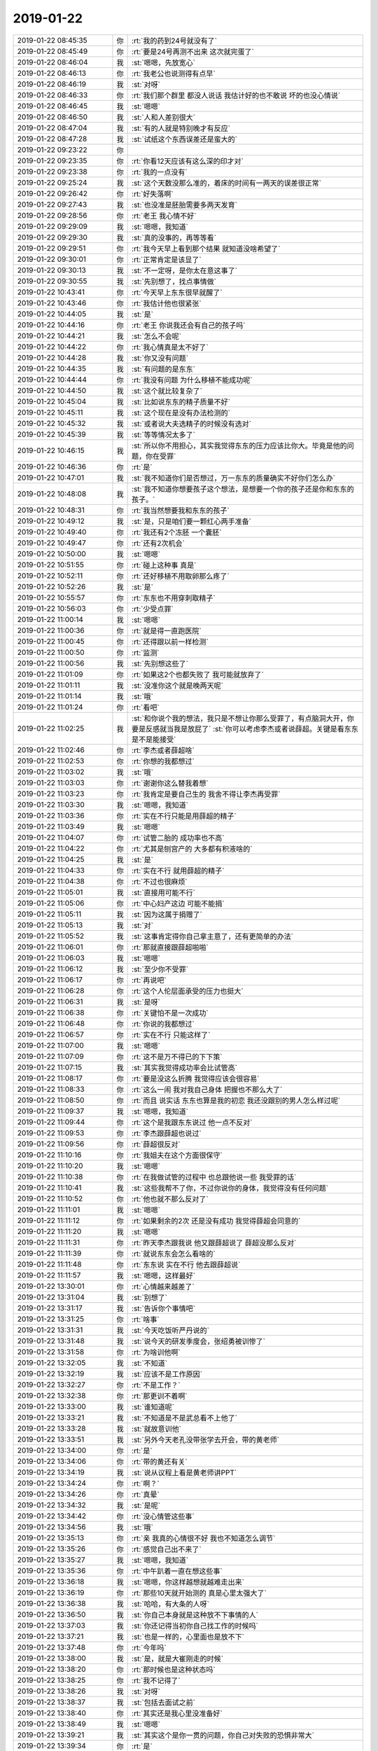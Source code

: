 2019-01-22
-------------

.. list-table::
   :widths: 25, 1, 60

   * - 2019-01-22 08:45:35
     - 你
     - :rt:`我的药到24号就没有了`
   * - 2019-01-22 08:45:49
     - 你
     - :rt:`要是24号再测不出来 这次就完蛋了`
   * - 2019-01-22 08:46:04
     - 我
     - :st:`嗯嗯，先放宽心`
   * - 2019-01-22 08:46:13
     - 你
     - :rt:`我老公也说测得有点早`
   * - 2019-01-22 08:46:19
     - 我
     - :st:`对呀`
   * - 2019-01-22 08:46:33
     - 你
     - :rt:`我们那个群里 都没人说话 我估计好的也不敢说 坏的也没心情说`
   * - 2019-01-22 08:46:45
     - 我
     - :st:`嗯嗯`
   * - 2019-01-22 08:46:50
     - 我
     - :st:`人和人差别很大`
   * - 2019-01-22 08:47:04
     - 我
     - :st:`有的人就是特别晚才有反应`
   * - 2019-01-22 08:47:28
     - 我
     - :st:`试纸这个东西误差还是蛮大的`
   * - 2019-01-22 09:23:22
     - 你
     - .. image:: /images/314478.jpg
          :width: 100px
   * - 2019-01-22 09:23:35
     - 你
     - :rt:`你看12天应该有这么深的印才对`
   * - 2019-01-22 09:23:38
     - 你
     - :rt:`我的一点没有`
   * - 2019-01-22 09:25:24
     - 我
     - :st:`这个天数没那么准的，着床的时间有一两天的误差很正常`
   * - 2019-01-22 09:26:42
     - 你
     - :rt:`好失落啊`
   * - 2019-01-22 09:27:43
     - 我
     - :st:`也没准是胚胎需要多两天发育`
   * - 2019-01-22 09:28:56
     - 你
     - :rt:`老王 我心情不好`
   * - 2019-01-22 09:29:09
     - 我
     - :st:`嗯嗯，我知道`
   * - 2019-01-22 09:29:30
     - 我
     - :st:`真的没事的，再等等看`
   * - 2019-01-22 09:29:51
     - 你
     - :rt:`我今天早上看到那个结果 就知道没啥希望了`
   * - 2019-01-22 09:30:01
     - 你
     - :rt:`正常肯定是该显了`
   * - 2019-01-22 09:30:13
     - 我
     - :st:`不一定呀，是你太在意这事了`
   * - 2019-01-22 09:30:55
     - 我
     - :st:`先别想了，找点事情做`
   * - 2019-01-22 10:43:41
     - 你
     - :rt:`今天早上东东很早就醒了`
   * - 2019-01-22 10:43:46
     - 你
     - :rt:`我估计他也很紧张`
   * - 2019-01-22 10:44:05
     - 我
     - :st:`是`
   * - 2019-01-22 10:44:16
     - 你
     - :rt:`老王 你说我还会有自己的孩子吗`
   * - 2019-01-22 10:44:21
     - 我
     - :st:`怎么不会呢`
   * - 2019-01-22 10:44:22
     - 你
     - :rt:`我心情真是太不好了`
   * - 2019-01-22 10:44:28
     - 我
     - :st:`你又没有问题`
   * - 2019-01-22 10:44:35
     - 我
     - :st:`有问题的是东东`
   * - 2019-01-22 10:44:44
     - 你
     - :rt:`我没有问题 为什么移植不能成功呢`
   * - 2019-01-22 10:44:50
     - 我
     - :st:`这个就比较复杂了`
   * - 2019-01-22 10:45:04
     - 我
     - :st:`比如说东东的精子质量不好`
   * - 2019-01-22 10:45:11
     - 我
     - :st:`这个现在是没有办法检测的`
   * - 2019-01-22 10:45:32
     - 我
     - :st:`或者说大夫选精子的时候没有选对`
   * - 2019-01-22 10:45:39
     - 我
     - :st:`等等情况太多了`
   * - 2019-01-22 10:46:15
     - 我
     - :st:`所以你不用担心，其实我觉得东东的压力应该比你大。毕竟是他的问题，你在受罪`
   * - 2019-01-22 10:46:36
     - 你
     - :rt:`是`
   * - 2019-01-22 10:47:01
     - 我
     - :st:`我不知道你们是否想过，万一东东的质量确实不好你们怎么办`
   * - 2019-01-22 10:48:08
     - 我
     - :st:`我不知道你想要孩子这个想法，是想要一个你的孩子还是你和东东的孩子。`
   * - 2019-01-22 10:48:31
     - 你
     - :rt:`我当然想要我和东东的孩子`
   * - 2019-01-22 10:49:12
     - 我
     - :st:`是，只是咱们要一颗红心两手准备`
   * - 2019-01-22 10:49:40
     - 你
     - :rt:`我还有2个冻胚 一个囊胚`
   * - 2019-01-22 10:49:47
     - 你
     - :rt:`还有2次机会`
   * - 2019-01-22 10:50:00
     - 我
     - :st:`嗯嗯`
   * - 2019-01-22 10:51:55
     - 你
     - :rt:`碰上这种事 真是`
   * - 2019-01-22 10:52:11
     - 你
     - :rt:`还好移植不用取卵那么疼了`
   * - 2019-01-22 10:52:26
     - 我
     - :st:`是`
   * - 2019-01-22 10:55:57
     - 你
     - :rt:`东东也不用穿刺取精子`
   * - 2019-01-22 10:56:03
     - 你
     - :rt:`少受点罪`
   * - 2019-01-22 11:00:14
     - 我
     - :st:`嗯嗯`
   * - 2019-01-22 11:00:36
     - 你
     - :rt:`就是得一直跑医院`
   * - 2019-01-22 11:00:45
     - 你
     - :rt:`还得跟以前一样检测`
   * - 2019-01-22 11:00:50
     - 你
     - :rt:`监测`
   * - 2019-01-22 11:00:56
     - 我
     - :st:`先别想这些了`
   * - 2019-01-22 11:01:09
     - 你
     - :rt:`如果这2个也都失败了  我可能就放弃了`
   * - 2019-01-22 11:01:11
     - 我
     - :st:`没准你这个就是晚两天呢`
   * - 2019-01-22 11:01:14
     - 我
     - :st:`哦`
   * - 2019-01-22 11:01:24
     - 你
     - :rt:`看吧`
   * - 2019-01-22 11:02:25
     - 我
     - :st:`和你说个我的想法，我只是不想让你那么受罪了，有点脑洞大开，你要是反感就当我是放屁了`
       :st:`你可以考虑李杰或者说薛超。关键是看东东是不是能接受`
   * - 2019-01-22 11:02:46
     - 你
     - :rt:`李杰或者薛超啥`
   * - 2019-01-22 11:02:53
     - 你
     - :rt:`你想的我都想过`
   * - 2019-01-22 11:03:02
     - 我
     - :st:`哦`
   * - 2019-01-22 11:03:03
     - 你
     - :rt:`谢谢你这么替我着想`
   * - 2019-01-22 11:03:23
     - 你
     - :rt:`我肯定是要自己生的 我舍不得让李杰再受罪`
   * - 2019-01-22 11:03:30
     - 我
     - :st:`嗯嗯，我知道`
   * - 2019-01-22 11:03:36
     - 你
     - :rt:`实在不行只能是用薛超的精子`
   * - 2019-01-22 11:03:49
     - 我
     - :st:`嗯嗯`
   * - 2019-01-22 11:04:07
     - 你
     - :rt:`试管二胎的 成功率也不高`
   * - 2019-01-22 11:04:22
     - 你
     - :rt:`尤其是刨宫产的 大多都有积液啥的`
   * - 2019-01-22 11:04:25
     - 我
     - :st:`是`
   * - 2019-01-22 11:04:33
     - 你
     - :rt:`实在不行 就用薛超的精子`
   * - 2019-01-22 11:04:38
     - 你
     - :rt:`不过也很麻烦`
   * - 2019-01-22 11:05:01
     - 我
     - :st:`直接用可能不行`
   * - 2019-01-22 11:05:06
     - 你
     - :rt:`中心妇产这边 可能不能捐`
   * - 2019-01-22 11:05:11
     - 我
     - :st:`因为这属于捐赠了`
   * - 2019-01-22 11:05:13
     - 我
     - :st:`对`
   * - 2019-01-22 11:05:52
     - 我
     - :st:`这事肯定得你自己拿主意了，还有更简单的办法`
   * - 2019-01-22 11:06:01
     - 你
     - :rt:`那就直接跟薛超啪啪`
   * - 2019-01-22 11:06:03
     - 我
     - :st:`嗯嗯`
   * - 2019-01-22 11:06:12
     - 我
     - :st:`至少你不受罪`
   * - 2019-01-22 11:06:17
     - 你
     - :rt:`再说吧`
   * - 2019-01-22 11:06:28
     - 你
     - :rt:`这个人伦层面承受的压力也挺大`
   * - 2019-01-22 11:06:31
     - 我
     - :st:`是呀`
   * - 2019-01-22 11:06:38
     - 你
     - :rt:`关键怕不是一次成功`
   * - 2019-01-22 11:06:48
     - 你
     - :rt:`你说的我都想过`
   * - 2019-01-22 11:06:57
     - 你
     - :rt:`实在不行 只能这样了`
   * - 2019-01-22 11:07:00
     - 我
     - :st:`嗯嗯`
   * - 2019-01-22 11:07:09
     - 你
     - :rt:`这不是万不得已的下下策`
   * - 2019-01-22 11:07:15
     - 我
     - :st:`其实我觉得成功率会比试管高`
   * - 2019-01-22 11:08:17
     - 你
     - :rt:`要是没这么折腾 我觉得应该会很容易`
   * - 2019-01-22 11:08:33
     - 你
     - :rt:`这么一闹 我对我自己身体 把握也不那么大了`
   * - 2019-01-22 11:08:50
     - 你
     - :rt:`而且 说实话 东东也算是我的初恋 我还没跟别的男人怎么样过呢`
   * - 2019-01-22 11:09:37
     - 我
     - :st:`嗯嗯，我知道`
   * - 2019-01-22 11:09:44
     - 你
     - :rt:`这个是我跟东东说过 他一点不反对`
   * - 2019-01-22 11:09:53
     - 你
     - :rt:`李杰跟薛超也说过`
   * - 2019-01-22 11:09:56
     - 你
     - :rt:`薛超很反对`
   * - 2019-01-22 11:10:16
     - 你
     - :rt:`我姐夫在这个方面很保守`
   * - 2019-01-22 11:10:20
     - 我
     - :st:`嗯嗯`
   * - 2019-01-22 11:10:38
     - 你
     - :rt:`在我做试管的过程中 也总跟他说一些 我受罪的话`
   * - 2019-01-22 11:10:41
     - 我
     - :st:`这些我帮不了你，不过你说你的身体，我觉得没有任何问题`
   * - 2019-01-22 11:10:52
     - 你
     - :rt:`他也就不那么反对了`
   * - 2019-01-22 11:11:01
     - 我
     - :st:`嗯嗯`
   * - 2019-01-22 11:11:12
     - 你
     - :rt:`如果剩余的2次 还是没有成功 我觉得薛超会同意的`
   * - 2019-01-22 11:11:20
     - 我
     - :st:`嗯嗯`
   * - 2019-01-22 11:11:31
     - 你
     - :rt:`昨天李杰跟我说 他又跟薛超说了 薛超没那么反对`
   * - 2019-01-22 11:11:39
     - 你
     - :rt:`就说东东会怎么看啥的`
   * - 2019-01-22 11:11:48
     - 你
     - :rt:`东东说 实在不行 他去跟薛超说`
   * - 2019-01-22 11:11:57
     - 我
     - :st:`嗯嗯，这样最好`
   * - 2019-01-22 13:30:01
     - 你
     - :rt:`心情越来越差了`
   * - 2019-01-22 13:31:04
     - 我
     - :st:`别想了`
   * - 2019-01-22 13:31:17
     - 我
     - :st:`告诉你个事情吧`
   * - 2019-01-22 13:31:25
     - 你
     - :rt:`啥事`
   * - 2019-01-22 13:31:31
     - 我
     - :st:`今天吃饭听严丹说的`
   * - 2019-01-22 13:31:48
     - 我
     - :st:`说今天的研发季度会，张绍勇被训惨了`
   * - 2019-01-22 13:31:58
     - 你
     - :rt:`为啥训他啊`
   * - 2019-01-22 13:32:05
     - 我
     - :st:`不知道`
   * - 2019-01-22 13:32:19
     - 我
     - :st:`应该不是工作原因`
   * - 2019-01-22 13:32:27
     - 你
     - :rt:`不是工作？`
   * - 2019-01-22 13:32:38
     - 你
     - :rt:`那更训不着啊`
   * - 2019-01-22 13:33:00
     - 我
     - :st:`谁知道呢`
   * - 2019-01-22 13:33:21
     - 我
     - :st:`不知道是不是武总看不上他了`
   * - 2019-01-22 13:33:28
     - 我
     - :st:`就故意训他`
   * - 2019-01-22 13:33:51
     - 我
     - :st:`另外今天老孔没带张学去开会，带的黄老师`
   * - 2019-01-22 13:34:00
     - 你
     - :rt:`是`
   * - 2019-01-22 13:34:06
     - 你
     - :rt:`带的黄还有关`
   * - 2019-01-22 13:34:19
     - 我
     - :st:`说从议程上看是黄老师讲PPT`
   * - 2019-01-22 13:34:24
     - 你
     - :rt:`啊？`
   * - 2019-01-22 13:34:26
     - 你
     - :rt:`真晕`
   * - 2019-01-22 13:34:32
     - 我
     - :st:`是呢`
   * - 2019-01-22 13:34:42
     - 你
     - :rt:`没心情管这些事`
   * - 2019-01-22 13:34:56
     - 我
     - :st:`哦`
   * - 2019-01-22 13:35:13
     - 你
     - :rt:`亲 我真的心情很不好 我也不知道怎么调节`
   * - 2019-01-22 13:35:26
     - 你
     - :rt:`感觉自己出不来了`
   * - 2019-01-22 13:35:27
     - 我
     - :st:`嗯嗯，我知道`
   * - 2019-01-22 13:35:36
     - 你
     - :rt:`中午趴着一直在想这些事`
   * - 2019-01-22 13:36:18
     - 我
     - :st:`嗯嗯，你这样越想就越难走出来`
   * - 2019-01-22 13:36:19
     - 你
     - :rt:`那些10天就开始测的 真是心里太强大了`
   * - 2019-01-22 13:36:38
     - 我
     - :st:`哈哈，有大条的人呀`
   * - 2019-01-22 13:36:50
     - 我
     - :st:`你自己本身就是这种放不下事情的人`
   * - 2019-01-22 13:37:03
     - 我
     - :st:`你还记得当初你自己找工作的时候吗`
   * - 2019-01-22 13:37:21
     - 我
     - :st:`也是一样的，心里面也是放不下`
   * - 2019-01-22 13:37:48
     - 你
     - :rt:`今年吗`
   * - 2019-01-22 13:38:00
     - 我
     - :st:`是，就是大崔刚走的时候`
   * - 2019-01-22 13:38:20
     - 你
     - :rt:`那时候也是这种状态吗`
   * - 2019-01-22 13:38:25
     - 你
     - :rt:`我不记得了`
   * - 2019-01-22 13:38:26
     - 我
     - :st:`对呀`
   * - 2019-01-22 13:38:37
     - 我
     - :st:`包括去面试之前`
   * - 2019-01-22 13:38:40
     - 你
     - :rt:`其实还是我心里没准备好`
   * - 2019-01-22 13:38:49
     - 我
     - :st:`嗯嗯`
   * - 2019-01-22 13:39:21
     - 我
     - :st:`其实这个是你一贯的问题，你自己对失败的恐惧非常大`
   * - 2019-01-22 13:39:34
     - 你
     - :rt:`是`
   * - 2019-01-22 13:39:45
     - 你
     - :rt:`我早上看结果的时候 都觉得跟高考一样`
   * - 2019-01-22 13:39:51
     - 我
     - :st:`只是有些事情你可以控制，这些你无法控制的事情你就特别容易陷进去`
   * - 2019-01-22 13:39:59
     - 我
     - :st:`嗯嗯，就是这个样子`
   * - 2019-01-22 13:40:15
     - 你
     - :rt:`是`
   * - 2019-01-22 13:40:22
     - 你
     - :rt:`就是害怕吧`
   * - 2019-01-22 13:40:28
     - 我
     - :st:`是的`
   * - 2019-01-22 13:40:52
     - 我
     - :st:`你现在还没能做到可以直面恐惧`
   * - 2019-01-22 13:41:49
     - 你
     - :rt:`哈哈`
   * - 2019-01-22 13:41:50
     - 你
     - :rt:`是啊`
   * - 2019-01-22 13:41:52
     - 我
     - :st:`这是我最后一件想帮你而没做到的事情，也是我最担心的事情`
   * - 2019-01-22 13:42:27
     - 你
     - :rt:`我最开始在王洪越手下做事的时候 有段时间就是这种感觉`
   * - 2019-01-22 13:42:31
     - 你
     - :rt:`后来没了`
   * - 2019-01-22 13:42:37
     - 你
     - :rt:`现在特别明显`
   * - 2019-01-22 13:42:43
     - 你
     - :rt:`面对老孔都没有过`
   * - 2019-01-22 13:42:44
     - 你
     - :rt:`哈哈`
   * - 2019-01-22 13:42:47
     - 你
     - :rt:`太可怕了`
   * - 2019-01-22 13:42:50
     - 我
     - :st:`是`
   * - 2019-01-22 13:43:09
     - 你
     - :rt:`其实我知道东东也一直担心我 只是我不知道该怎么排解`
   * - 2019-01-22 13:43:16
     - 你
     - :rt:`是我自己的问题`
   * - 2019-01-22 13:43:31
     - 我
     - :st:`嗯嗯`
   * - 2019-01-22 13:44:02
     - 我
     - :st:`你不知道怎么排解主要原因就是你不知道该如何面对恐惧。`
   * - 2019-01-22 13:44:25
     - 我
     - :st:`你面对恐惧的主要做法就是更加努力，让失败成为不可能`
   * - 2019-01-22 13:44:49
     - 我
     - :st:`可是这只适用于你可以控制的情况`
   * - 2019-01-22 13:45:04
     - 我
     - :st:`这个也是你控制欲很强的一个原因`
   * - 2019-01-22 13:45:22
     - 你
     - :rt:`哈哈`
   * - 2019-01-22 13:45:25
     - 你
     - :rt:`说得没错`
   * - 2019-01-22 13:45:28
     - 你
     - :rt:`太对了`
   * - 2019-01-22 13:45:49
     - 你
     - :rt:`这种控制不了的 真是太难受了`
   * - 2019-01-22 13:45:53
     - 我
     - :st:`是的`
   * - 2019-01-22 13:45:59
     - 你
     - :rt:`我觉得我随时随地都可能哭`
   * - 2019-01-22 13:46:19
     - 我
     - :st:`嗯嗯，所以才需要学会面对恐惧`
   * - 2019-01-22 13:46:44
     - 我
     - :st:`我们不能被任何恐惧所击败`
   * - 2019-01-22 13:47:28
     - 我
     - :st:`其实方法也很多种。主动的，被动的`
   * - 2019-01-22 13:47:37
     - 你
     - :rt:`说说呗`
   * - 2019-01-22 13:47:42
     - 我
     - :st:`直面的、旁敲侧击等等`
   * - 2019-01-22 13:47:50
     - 你
     - :rt:`下午2点的事 我基本推了`
   * - 2019-01-22 13:47:53
     - 我
     - :st:`好`
   * - 2019-01-22 13:48:05
     - 你
     - :rt:`我觉得每次我都会有无数个理由`
   * - 2019-01-22 13:48:17
     - 你
     - :rt:`每个理由都能压倒我`
   * - 2019-01-22 13:48:20
     - 我
     - :st:`嗯嗯`
   * - 2019-01-22 13:48:33
     - 我
     - :st:`你还能想起来你当初找工作的情况吗`
   * - 2019-01-22 13:48:50
     - 你
     - :rt:`然后我也想不出能够改变现状的任何办法`
   * - 2019-01-22 13:49:01
     - 你
     - :rt:`好像所有办法都不是一下子就成功的`
   * - 2019-01-22 13:49:03
     - 我
     - :st:`哈哈`
   * - 2019-01-22 13:49:16
     - 我
     - :st:`首先你的方法论就错了`
   * - 2019-01-22 13:49:23
     - 你
     - :rt:`你说说`
   * - 2019-01-22 13:49:30
     - 我
     - :st:`先不说这个事情`
   * - 2019-01-22 13:50:07
     - 我
     - :st:`你还记得我带你需求的时候和你说过，要建立模型，建立模型最重要的就是上帝视角`
   * - 2019-01-22 13:50:18
     - 你
     - :rt:`嗯嗯`
   * - 2019-01-22 13:50:24
     - 你
     - :rt:`你说吧`
   * - 2019-01-22 13:50:40
     - 我
     - :st:`当你有了上帝视角你就会看的非常清楚`
   * - 2019-01-22 13:51:12
     - 我
     - :st:`同样，你现在遇到的问题也是缺乏上帝视角，你自己深陷其中`
   * - 2019-01-22 13:51:24
     - 你
     - :rt:`没错没错`
   * - 2019-01-22 13:51:36
     - 你
     - :rt:`为啥缺上帝视角呢`
   * - 2019-01-22 13:51:51
     - 我
     - :st:`这个待会再说，咱们先说说正确的方法论`
   * - 2019-01-22 13:52:07
     - 你
     - :rt:`好`
   * - 2019-01-22 13:52:58
     - 我
     - :st:`首先我们要有上帝视角->看清问题的核心->找到问题的本质->针对问题本质想解决方案`
   * - 2019-01-22 13:53:27
     - 我
     - :st:`这条路其实你已经非常熟悉了，在工作中你已经驾轻就熟了`
   * - 2019-01-22 13:54:00
     - 你
     - :rt:`嗯嗯`
   * - 2019-01-22 13:54:07
     - 你
     - :rt:`我觉得我找到本质了`
   * - 2019-01-22 13:54:10
     - 我
     - :st:`说说`
   * - 2019-01-22 13:54:15
     - 你
     - :rt:`但是没有解决方案`
   * - 2019-01-22 13:54:23
     - 你
     - :rt:`可能我根本没找到本质`
   * - 2019-01-22 13:54:28
     - 我
     - :st:`你先说说`
   * - 2019-01-22 13:54:43
     - 你
     - :rt:`我就是想要孩子了`
   * - 2019-01-22 13:54:56
     - 我
     - [动画表情]
   * - 2019-01-22 13:55:03
     - 你
     - :rt:`这个岁数 这个生活状况`
   * - 2019-01-22 13:55:13
     - 你
     - :rt:`时机都成熟`
   * - 2019-01-22 13:55:23
     - 你
     - :rt:`如果再晚 对我非常不好`
   * - 2019-01-22 13:55:30
     - 我
     - :st:`嗯嗯`
   * - 2019-01-22 13:56:05
     - 我
     - :st:`接着说`
   * - 2019-01-22 13:56:07
     - 你
     - :rt:`所以就是要孩子`
   * - 2019-01-22 13:56:17
     - 你
     - :rt:`现在只能是试管这条路`
   * - 2019-01-22 13:56:35
     - 你
     - :rt:`就跟打怪兽一样 一关一关的过`
   * - 2019-01-22 13:56:43
     - 你
     - :rt:`每次都有一点点变化`
   * - 2019-01-22 13:56:57
     - 你
     - :rt:`可是到了这个阶段 好像都没有什么可控的了`
   * - 2019-01-22 13:57:03
     - 你
     - :rt:`全功尽弃`
   * - 2019-01-22 13:57:19
     - 我
     - :st:`你的本质找对了`
   * - 2019-01-22 13:57:27
     - 我
     - :st:`但是后面.....`
   * - 2019-01-22 13:57:36
     - 你
     - :rt:`试管这条路 走的太艰难了`
   * - 2019-01-22 13:57:51
     - 你
     - :rt:`但是他是能要到我和东东的孩子的唯一的路径`
   * - 2019-01-22 13:57:54
     - 我
     - :st:`嗯嗯`
   * - 2019-01-22 13:57:56
     - 你
     - :rt:`过程太漫长`
   * - 2019-01-22 13:58:04
     - 你
     - :rt:`不确定因素太多`
   * - 2019-01-22 13:58:28
     - 你
     - :rt:`我感觉自己在憋着一股劲`
   * - 2019-01-22 13:58:36
     - 你
     - :rt:`这下全完了`
   * - 2019-01-22 13:58:47
     - 你
     - :rt:`心想 熬着吧 熬过去就好了`
   * - 2019-01-22 13:58:53
     - 你
     - :rt:`但是我看不到希望`
   * - 2019-01-22 13:58:57
     - 我
     - :st:`对`
   * - 2019-01-22 13:59:40
     - 我
     - :st:`这就回到我刚才说的，你对你无法控制的情况产生了恐惧`
   * - 2019-01-22 13:59:41
     - 你
     - :rt:`怎么办啊`
   * - 2019-01-22 14:00:02
     - 我
     - :st:`我给你慢慢分析，你别着急`
   * - 2019-01-22 14:00:39
     - 你
     - :rt:`好`
   * - 2019-01-22 14:00:42
     - 我
     - :st:`本质 “就是要孩子”`
   * - 2019-01-22 14:00:45
     - 你
     - :rt:`是`
   * - 2019-01-22 14:02:06
     - 我
     - :st:`“试管这条路 走的太艰难了，但是他是能要到我和东东的孩子的唯一的路径”`
       :st:`到这里就已经变了，变成了 “要到我 和东东 的孩子”`
   * - 2019-01-22 14:02:18
     - 我
     - :st:`你添加了一个定语`
   * - 2019-01-22 14:02:25
     - 我
     - :st:`就限制了很多东西`
   * - 2019-01-22 14:02:50
     - 我
     - :st:`而且这事恰恰出在东东身上，你无能为力`
   * - 2019-01-22 14:03:01
     - 你
     - :rt:`是`
   * - 2019-01-22 14:03:17
     - 你
     - :rt:`我已经说了 不到万不得已 不会走薛超那条路的`
   * - 2019-01-22 14:03:30
     - 你
     - :rt:`只有是我和东东的孩子 我觉得才是圆满的`
   * - 2019-01-22 14:04:31
     - 我
     - :st:`亲，我想带着你走的是建模的过程，不是怎么去解决这个事情`
   * - 2019-01-22 14:04:36
     - 你
     - :rt:`哦`
   * - 2019-01-22 14:04:42
     - 你
     - :rt:`你接着说吧`
   * - 2019-01-22 14:04:52
     - 我
     - :st:`现在你的问题不是解决事情，是你自己内心的恐惧和无助`
   * - 2019-01-22 14:05:00
     - 你
     - :rt:`嗯嗯`
   * - 2019-01-22 14:05:50
     - 我
     - :st:`首先，你要想想，第二层这个是你的本质需求还是你的更好的需求`
   * - 2019-01-22 14:06:28
     - 你
     - :rt:`就算不是吧`
   * - 2019-01-22 14:08:10
     - 我
     - :st:`那么你现在担心的是一个更好的需求无法实现的事情`
   * - 2019-01-22 14:08:31
     - 你
     - :rt:`是`
   * - 2019-01-22 14:09:40
     - 我
     - :st:`如果是工作，你自己一定知道这种情况该怎么处理。那么你想想你对工作中这种情况可以处理的理由是什么呢`
   * - 2019-01-22 14:09:45
     - 我
     - :st:`是因为你可以控制`
   * - 2019-01-22 14:09:52
     - 我
     - :st:`或者说你可以权衡`
   * - 2019-01-22 14:10:06
     - 你
     - :rt:`是`
   * - 2019-01-22 14:10:09
     - 你
     - :rt:`没错`
   * - 2019-01-22 14:10:16
     - 你
     - :rt:`而且我可以判断得失`
   * - 2019-01-22 14:10:23
     - 我
     - :st:`对呀`
   * - 2019-01-22 14:10:35
     - 我
     - :st:`为啥你可以做到呢，是因为你做过很多次了`
   * - 2019-01-22 14:10:52
     - 我
     - :st:`你刚才说你在洪越手下也有过同样的恐惧`
   * - 2019-01-22 14:11:01
     - 我
     - :st:`就是因为当时你没做过`
   * - 2019-01-22 14:11:10
     - 你
     - :rt:`是`
   * - 2019-01-22 14:11:52
     - 我
     - :st:`你不知道如果失败了会怎么样，你不知道什么叫做失败，以为差一点都是失败呢，不知道可以权衡`
   * - 2019-01-22 14:12:56
     - 我
     - :st:`另外一个重要的点就是你现在已经经历过这些恐惧了，已经看清楚这些恐惧的面目了，你也就不担心了`
   * - 2019-01-22 14:13:16
     - 你
     - :rt:`哈哈`
   * - 2019-01-22 14:13:17
     - 你
     - :rt:`是`
   * - 2019-01-22 14:13:24
     - 你
     - :rt:`你是说 我现在看不清`
   * - 2019-01-22 14:13:28
     - 你
     - :rt:`所以恐惧吗`
   * - 2019-01-22 14:13:48
     - 我
     - :st:`对，这是一个原因`
   * - 2019-01-22 14:14:30
     - 我
     - :st:`还有一个原因，我给你慢慢分析`
   * - 2019-01-22 14:14:55
     - 我
     - :st:`还是说当初你在洪越手下的恐惧`
   * - 2019-01-22 14:15:12
     - 我
     - :st:`你记得你第一次写需求开评审会的时候`
   * - 2019-01-22 14:15:25
     - 我
     - :st:`你都紧张极了`
   * - 2019-01-22 14:15:34
     - 你
     - :rt:`恩`
   * - 2019-01-22 14:16:00
     - 我
     - :st:`我当时和你说了很多让你放松的话都没起作用`
   * - 2019-01-22 14:16:26
     - 你
     - :rt:`是`
   * - 2019-01-22 14:16:27
     - 我
     - :st:`可是经过几次评审会以后，你就有信心了`
   * - 2019-01-22 14:16:36
     - 我
     - :st:`后面都不用我去了`
   * - 2019-01-22 14:16:45
     - 我
     - :st:`你想过这是为什么吗`
   * - 2019-01-22 14:20:00
     - 你
     - :rt:`没有`
   * - 2019-01-22 14:20:29
     - 我
     - :st:`因为你自己直面过这个恐惧了，发现这个恐惧不过就是纸老虎`
   * - 2019-01-22 14:22:09
     - 我
     - :st:`你现在已经知道了工作中的恐惧不过是纸老虎，所以后来你即使面对再多的困难你也没有被吓倒过`
   * - 2019-01-22 14:22:17
     - 你
     - :rt:`是`
   * - 2019-01-22 14:22:29
     - 你
     - :rt:`这次也是纸老虎吗`
   * - 2019-01-22 14:22:33
     - 我
     - :st:`其实所有的恐惧都是纸老虎`
   * - 2019-01-22 14:22:36
     - 我
     - :st:`是呀`
   * - 2019-01-22 14:27:59
     - 我
     - :st:`当然不是我们说恐惧是纸老虎，我们就真的可以把他当成纸老虎。`
   * - 2019-01-22 14:28:26
     - 我
     - :st:`咱们话分两头说`
   * - 2019-01-22 14:28:48
     - 我
     - :st:`首先还是接着说提炼模型的事情。`
   * - 2019-01-22 14:29:16
     - 我
     - :st:`我刚才说了这是我最后一件想教你还没有教好的事情`
   * - 2019-01-22 14:29:58
     - 我
     - :st:`就是如何从以前经历过的恐惧体验中提取共性并应用到新的恐惧`
   * - 2019-01-22 14:31:15
     - 我
     - :st:`方法有两种，一种就是不停的提高认知，提高模型的识别能力。这个对人的要求比较高，需要能让自己跳出来，也就是平时说的放下`
   * - 2019-01-22 14:31:49
     - 你
     - :rt:`这个我做不到`
   * - 2019-01-22 14:31:52
     - 你
     - :rt:`放不下`
   * - 2019-01-22 14:31:55
     - 你
     - :rt:`等会啊`
   * - 2019-01-22 14:32:38
     - 我
     - :st:`还有一种就是经历恐惧，多经历几种不同的恐惧，你的心理自然就强大了`
   * - 2019-01-22 14:33:20
     - 我
     - :st:`当然这种经历恐惧一定要保证最后可以战胜恐惧`
   * - 2019-01-22 14:33:34
     - 我
     - :st:`否则事与愿违了`
   * - 2019-01-22 16:09:22
     - 我
     - :st:`听你们讨论的还挺激烈的`
   * - 2019-01-22 16:09:27
     - 你
     - :rt:`没讨论`
   * - 2019-01-22 16:09:33
     - 你
     - :rt:`我跟他们没啥讨论的`
   * - 2019-01-22 16:09:37
     - 你
     - :rt:`就是互相抱怨`
   * - 2019-01-22 16:09:42
     - 我
     - :st:`哦`
   * - 2019-01-22 16:09:51
     - 你
     - :rt:`他们现在啥事都找我 然后通过我找老孔`
   * - 2019-01-22 16:09:55
     - 你
     - :rt:`我都怼回去了`
   * - 2019-01-22 16:10:06
     - 你
     - :rt:`让他们自己找 不然我给攒局`
   * - 2019-01-22 16:10:14
     - 我
     - :st:`嗯嗯，就得这样`
   * - 2019-01-22 16:10:25
     - 我
     - :st:`不然你就没法脱身了`
   * - 2019-01-22 16:10:37
     - 你
     - :rt:`是`
   * - 2019-01-22 16:11:02
     - 我
     - :st:`你感觉好点了没`
   * - 2019-01-22 16:11:09
     - 你
     - :rt:`还那样吧`
   * - 2019-01-22 16:11:11
     - 你
     - :rt:`没啥`
   * - 2019-01-22 16:11:16
     - 你
     - :rt:`就是有事干 就不想`
   * - 2019-01-22 16:11:22
     - 我
     - :st:`唉`
   * - 2019-01-22 16:11:28
     - 你
     - :rt:`你别劝我了`
   * - 2019-01-22 16:11:31
     - 你
     - :rt:`还得我自己走出来`
   * - 2019-01-22 16:11:42
     - 我
     - :st:`是`
   * - 2019-01-22 16:56:50
     - 你
     - :rt:`亲爱的`
   * - 2019-01-22 16:57:03
     - 你
     - :rt:`要是我这次没成 需要等第二次月经周期`
   * - 2019-01-22 16:57:11
     - 你
     - :rt:`我算了下日子 得到4月初了`
   * - 2019-01-22 16:57:20
     - 我
     - :st:`哦`
   * - 2019-01-22 16:57:25
     - 你
     - :rt:`这个时间 我还得在工作中表现自己`
   * - 2019-01-22 16:57:26
     - 我
     - :st:`有点远了`
   * - 2019-01-22 16:57:37
     - 你
     - :rt:`反正 生孩子看来短期无望了`
   * - 2019-01-22 16:57:45
     - 你
     - :rt:`我只能考工作麻痹自己了`
   * - 2019-01-22 16:58:05
     - 我
     - :st:`这样不好吧`
   * - 2019-01-22 16:58:30
     - 我
     - :st:`我怕你最后形成了心理依赖`
   * - 2019-01-22 16:58:37
     - 我
     - :st:`工作成了你的舒适区了`
   * - 2019-01-22 16:58:49
     - 你
     - :rt:`也不是吧`
   * - 2019-01-22 16:59:01
     - 你
     - :rt:`其实我现在一点工作的心思都没有`
   * - 2019-01-22 16:59:06
     - 你
     - :rt:`是我刚才想通了`
   * - 2019-01-22 16:59:18
     - 你
     - :rt:`我不能老是吊死在这颗树上`
   * - 2019-01-22 16:59:23
     - 你
     - :rt:`日子总得过吧`
   * - 2019-01-22 16:59:32
     - 我
     - :st:`嗯嗯，这个想法是对的`
   * - 2019-01-22 16:59:41
     - 你
     - :rt:`是呢`
   * - 2019-01-22 16:59:50
     - 你
     - :rt:`现在是最好的时刻怀孕`
   * - 2019-01-22 16:59:58
     - 你
     - :rt:`但是既然老天不成全`
   * - 2019-01-22 17:00:04
     - 你
     - :rt:`就等下次机会吧`
   * - 2019-01-22 17:00:16
     - 我
     - :st:`嗯嗯`
   * - 2019-01-22 17:00:24
     - 我
     - :st:`不管你怎么做，我都支持你`
   * - 2019-01-22 17:00:33
     - 你
     - :rt:`是`
   * - 2019-01-22 17:00:48
     - 你
     - :rt:`我希望 不管我做什么 都不要向今天这么痛苦`
   * - 2019-01-22 17:00:52
     - 我
     - :st:`是`
   * - 2019-01-22 17:00:55
     - 你
     - :rt:`实在是太难受了`
   * - 2019-01-22 17:01:15
     - 我
     - :st:`是呀，我看着都心疼`
   * - 2019-01-22 17:02:38
     - 你
     - :rt:`是啊`
   * - 2019-01-22 17:02:43
     - 你
     - :rt:`我觉得自己太没出息了`
   * - 2019-01-22 17:02:48
     - 我
     - :st:`啊，不是呀`
   * - 2019-01-22 17:03:10
     - 我
     - :st:`其实你表现的已经很好了呀`
   * - 2019-01-22 17:03:25
     - 我
     - :st:`我之前因为免职的事情也痛苦了很久呢`
   * - 2019-01-22 17:03:45
     - 我
     - :st:`这种心理上的折磨确实非常难受`
   * - 2019-01-22 17:03:49
     - 你
     - :rt:`是`
   * - 2019-01-22 17:03:53
     - 你
     - :rt:`就得自己走出来`
   * - 2019-01-22 17:03:54
     - 我
     - :st:`所以我才知道你的感受`
   * - 2019-01-22 17:04:00
     - 你
     - :rt:`是`
   * - 2019-01-22 17:04:11
     - 你
     - :rt:`不经历 谁也体会不到`
   * - 2019-01-22 17:04:14
     - 我
     - :st:`是`
   * - 2019-01-22 17:04:19
     - 你
     - :rt:`经历的 也不一定能体会到`
   * - 2019-01-22 17:04:43
     - 你
     - :rt:`有了这次经历 总结了教训 下次也许就不是这个心态了`
   * - 2019-01-22 17:04:54
     - 我
     - :st:`嗯嗯，我相信你能做到`
   * - 2019-01-22 17:09:18
     - 你
     - :rt:`你要是辞职了`
   * - 2019-01-22 17:09:23
     - 你
     - :rt:`我也跟你走`
   * - 2019-01-22 17:09:30
     - 我
     - :st:`嗯嗯，我记着了`
   * - 2019-01-22 17:09:52
     - 你
     - :rt:`其实我现在做不做事 都没有以前那干劲了`
   * - 2019-01-22 17:10:01
     - 你
     - :rt:`所以现在也懒得跟他们计较什么`
   * - 2019-01-22 17:10:07
     - 我
     - :st:`我明白`
   * - 2019-01-22 17:10:25
     - 我
     - :st:`你现在其实需要的心理介入`
   * - 2019-01-22 17:10:32
     - 你
     - :rt:`啊`
   * - 2019-01-22 17:10:39
     - 你
     - :rt:`那你治疗治疗我`
   * - 2019-01-22 17:10:56
     - 我
     - :st:`哈哈，我不知道我能不能做得到`
   * - 2019-01-22 17:11:20
     - 我
     - :st:`我只能说说我看到的你`
   * - 2019-01-22 17:12:34
     - 我
     - :st:`你现在的表现其实是一种逃避心态，逃避的是痛苦，痛苦的源头是恐惧。你需要的有人能给你足够的安慰和依靠，或者说足够的安全感`
   * - 2019-01-22 17:12:44
     - 我
     - :st:`你刚才的决定我特别能够理解`
   * - 2019-01-22 17:13:01
     - 我
     - :st:`因为我最近也经历了类似的过程`
   * - 2019-01-22 17:13:07
     - 你
     - :rt:`哈哈`
   * - 2019-01-22 17:13:08
     - 你
     - :rt:`是`
   * - 2019-01-22 17:13:28
     - 你
     - :rt:`你最近这次人事变动 确实是挺严重的`
   * - 2019-01-22 17:13:32
     - 我
     - :st:`嗯嗯`
   * - 2019-01-22 17:13:44
     - 你
     - :rt:`不过话分两头说`
   * - 2019-01-22 17:13:51
     - 我
     - :st:`不过你的比我可严重多了`
   * - 2019-01-22 17:13:54
     - 你
     - :rt:`我觉得趁机会休息休息挺好`
   * - 2019-01-22 17:13:56
     - 你
     - :rt:`是啊`
   * - 2019-01-22 17:14:02
     - 你
     - :rt:`我这是一辈子的大事`
   * - 2019-01-22 17:14:05
     - 我
     - :st:`哈哈，这也是我想和你说的呀`
   * - 2019-01-22 17:14:36
     - 我
     - :st:`你可以考虑出去玩玩，换一个环境彻底放松一下自己`
   * - 2019-01-22 17:14:43
     - 你
     - :rt:`嗯嗯`
   * - 2019-01-22 17:14:45
     - 我
     - :st:`同时也给自己一个喘息的机会`
   * - 2019-01-22 17:14:48
     - 你
     - :rt:`是`
   * - 2019-01-22 17:15:22
     - 我
     - :st:`心病肯定是需要时间慢慢调复的`
   * - 2019-01-22 17:15:32
     - 我
     - :st:`其实道理你都懂`
   * - 2019-01-22 17:16:08
     - 你
     - :rt:`是`
   * - 2019-01-22 17:16:10
     - 我
     - :st:`我唯一遗憾的就是没能在这之前帮你“免疫”`
   * - 2019-01-22 17:16:18
     - 你
     - :rt:`道理懂 跟看破完全是两个层面`
   * - 2019-01-22 17:16:23
     - 我
     - :st:`是`
   * - 2019-01-22 17:16:25
     - 你
     - :rt:`懂也分很多层面`
   * - 2019-01-22 17:16:45
     - 我
     - :st:`没错，这也就是我最遗憾的点，就差一步了`
   * - 2019-01-22 17:16:49
     - 你
     - :rt:`其实 只要是事都会有好坏 我自己心里也有准备`
   * - 2019-01-22 17:16:56
     - 你
     - :rt:`但很明显准备的不充分`
   * - 2019-01-22 17:16:58
     - 你
     - :rt:`哈哈`
   * - 2019-01-22 17:17:02
     - 你
     - :rt:`是`
   * - 2019-01-22 17:17:10
     - 你
     - :rt:`有机会的`
   * - 2019-01-22 17:17:13
     - 我
     - :st:`嗯嗯`
   * - 2019-01-22 17:36:58
     - 我
     - :st:`老孔这明显还是想让你干活呀`
   * - 2019-01-22 17:37:04
     - 你
     - :rt:`是啊`
   * - 2019-01-22 17:37:08
     - 你
     - :rt:`肯定是这样`
   * - 2019-01-22 17:37:20
     - 你
     - :rt:`慢慢的他也会发现 他也推不下去`
   * - 2019-01-22 17:37:35
     - 我
     - :st:`是，而且这些细碎的事情，他肯定管不过来`
   * - 2019-01-22 17:38:24
     - 你
     - :rt:`是啊`
   * - 2019-01-22 17:38:32
     - 你
     - :rt:`今一天任务申请就不下10个`
   * - 2019-01-22 17:38:41
     - 你
     - :rt:`我这还没理出头绪呢`
   * - 2019-01-22 17:38:51
     - 我
     - :st:`唉`
   * - 2019-01-22 17:39:06
     - 我
     - :st:`不行你让老孔给你配一个人吧`
   * - 2019-01-22 17:39:41
     - 我
     - :st:`不管从那个角度上讲都是必须的了`
   * - 2019-01-22 17:40:35
     - 你
     - :rt:`再等等`
   * - 2019-01-22 17:40:41
     - 我
     - :st:`嗯嗯`
   * - 2019-01-22 18:01:36
     - 我
     - :st:`这快下班了你又忙起来了，唉😔`
   * - 2019-01-22 18:01:41
     - 你
     - :rt:`是啊`
   * - 2019-01-22 18:01:44
     - 你
     - :rt:`快忙死了`
   * - 2019-01-22 18:01:57
     - 我
     - :st:`你忙吧`
   * - 2019-01-22 18:02:08
     - 你
     - :rt:`你说北京的项目交接 不指定交接人 都让我去跟人交接`
   * - 2019-01-22 18:02:11
     - 你
     - :rt:`我也是醉了`
   * - 2019-01-22 18:02:18
     - 你
     - :rt:`将来项目也不是我做`
   * - 2019-01-22 18:02:28
     - 你
     - :rt:`赶紧把人定下来 自己交接自己的得了`
   * - 2019-01-22 18:02:32
     - 我
     - :st:`他这是还把你当领导用呀`
   * - 2019-01-22 18:02:42
     - 你
     - :rt:`他这是觉得我好用`
   * - 2019-01-22 18:02:46
     - 你
     - :rt:`别人也不搭理他`
   * - 2019-01-22 18:02:50
     - 我
     - :st:`是呀`